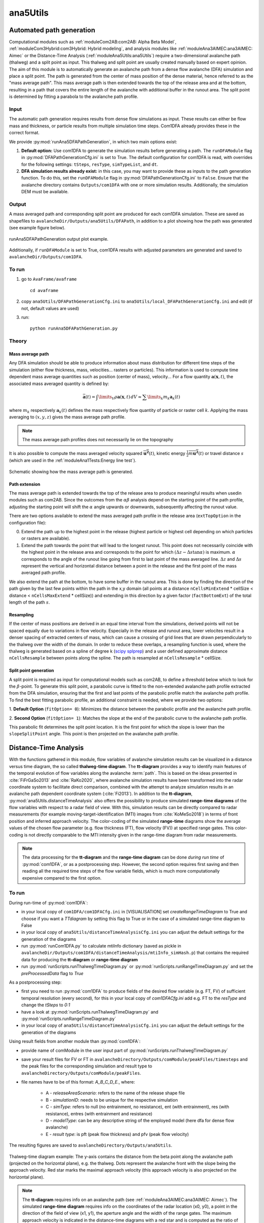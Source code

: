 
#####################################################################
ana5Utils
#####################################################################

Automated path generation
-------------------------

Computational modules such as :ref:`moduleCom2AB:com2AB: Alpha Beta Model`, :ref:`moduleCom3Hybrid:com3Hybrid: Hybrid modeling`,
and analysis modules like :ref:`moduleAna3AIMEC:ana3AIMEC: Aimec` or the Distance-Time Analysis
(:ref:`moduleAna5Utils:ana5Utils`) require a two-dimensional avalanche path (thalweg) and a split point as input.
This thalweg and split point are usually created manually based on expert opinion. The aim of this module is to
automatically generate an avalanche path from a dense flow avalanche (DFA) simulation and place a split point. The path
is generated from the center of mass position of the dense material, hence referred to as the "mass
average path". This mass average path is then extended towards the top of the release area and at the bottom,
resulting in a path that covers the entire length of the avalanche with additional buffer in the runout area.
The split point is determined by fitting a parabola to the avalanche path profile.

Input
~~~~~

The automatic path generation requires results from dense flow simulations as input.
These results can either be flow mass and thickness, or particle results from multiple simulation time steps.
Com1DFA already provides these in the correct format.

We provide :py:mod:`runAna5DFAPathGeneration`, in which two main options exist:

1.  **Default option:** Use com1DFA to generate the simulation results before generating a path.
    The ``runDFAModule`` flag in :py:mod:`DFAPathGenerationCfg.ini` is set to True. The default configuration for
    com1DFA is read, with overrides for the following settings: ``tSteps``, ``resType``, ``simTypeList``, and ``dt``.


2.  **DFA simulation results already exist:** in this case, you may want to provide these as inputs to the
    path generation function. To do this, set the ``runDFAModule`` flag in :py:mod:`DFAPathGenerationCfg.ini` to
    ``False``. Ensure that the avalanche directory contains ``Outputs/com1DFA`` with one or more simulation results.
    Additionally, the simulation DEM must be available.

Output
~~~~~~

A mass averaged path and corresponding split point are produced for each com1DFA simulation. These are saved as
shapefiles to ``avalancheDir/Outputs/ana5Utils/DFAPath``, in addition to a plot showing how the path was generated (see
example figure below).

.. figure:: _static/ana5PathOutExample.png
    :width: 90%
    :align: center

    runAna5DFAPathGeneration output plot example.

Additionally, if ``runDFAModule`` is set to True, com1DFA results with adjusted parameters are generated and saved
to ``avalancheDir/Outputs/com1DFA``.

To run
~~~~~~
1.  go to ``AvaFrame/avaframe`` ::

        cd avaframe


2.  copy ``ana5Utils/DFAPathGenerationCfg.ini`` to ``ana5Utils/local_DFAPathGenerationCfg.ini``
    and edit (if not, default values are used)
3.  run::

        python runAna5DFAPathGeneration.py


Theory
~~~~~~

Mass average path
=================
Any DFA simulation should be able to produce information about mass distribution for different
time steps of the simulation (either flow thickness, mass, velocities... rasters or particles).
This information is used to compute time dependent mass average quantities such as position
(center of mass), velocity... For a flow quantity :math:`\mathbf{a}(\mathbf{x}, t)`,
the associated mass averaged quantity is defined by:

.. math::
    \bar{\mathbf{a}}(t) = \int\limits_V \rho \mathbf{a}(\mathbf{x}, t)\,dV
    \approx \sum\limits_k m_k \mathbf{a}_k(t)

where :math:`m_k` respectively :math:`\mathbf{a}_k(t)` defines the mass respectively flow quantity
of particle or raster cell :math:`k`.
Applying the mass averaging to :math:`(x, y, z)` gives the mass average path profile.

.. Note::
    The mass average path profiles does not necessarily lie on the topography

It is also possible to compute the mass averaged velocity squared :math:`\overline{\mathbf{u^2}}(t)`,
kinetic energy :math:`\overline{\frac{1}{2}m\mathbf{u^2}}(t)` or travel distance :math:`s`
(which are used in the :ref:`moduleAna1Tests:Energy line test`).

.. figure:: _static/energyLinePath.png
    :width: 50%
    :align: center

    Schematic showing how the mass average path is generated.

Path extension
==============
The mass average path is extended towards the top of the release area to produce meaningful results when usedin modules
such as com2AB. Since the outcomes from the :math:`\alpha\beta` analysis depend on the starting point of the path
profile, adjusting the starting point will shift the :math:`\alpha` angle upwards or downwards, subsequently affecting
the runout value.

There are two options available to extend the mass averaged path profile in the release area
(``extTopOption`` in the configuration file):

0. Extend the path up to the highest point in the release
   (highest particle or highest cell depending on which particles or rasters are available).

1. Extend the path towards the point that will lead to the longest runout.
   This point does not necessarily coincide with the highest point in the
   release area and corresponds to the point for which
   :math:`(\Delta z - \Delta s \tan{\alpha})` is maximum. :math:`\alpha` corresponds
   to the angle of the runout line going from first to last point of the mass averaged
   line. :math:`\Delta z` and :math:`\Delta s` represent the vertical and horizontal
   distance between a point in the release and the first point of the mass averaged
   path profile.

We also extend the path at the bottom, to have some buffer in the runout area. This is done by finding the direction of
the path given by the last few points within the path in the x,y domain (all points at a distance ``nCellsMinExtend`` *
cellSize < distance < ``nCellsMaxExtend`` * cellSize)) and extending in this direction by a given factor
(``factBottomExt``) of the total length of the path :math:`s`.

Resampling
==========
If the center of mass positions are derived in an equal time interval from the simulations,
derived points will not be spaced equally due to variations in flow velocity.
Especially in the release and runout area, lower velocites result in a denser spacing of extracted centers of mass,
which can cause a crossing of grid lines that are drawn perpendicularly to the thalweg over the width of the domain.
In order to reduce these overlaps, a resampling function is used, where the thalweg is generated based on a spline of
degree k (`scipy splprep <https://docs.scipy.org/doc/scipy/reference/generated/scipy.interpolate.splrep.html>`_)
and a user defined approximate distance ``nCellsResample`` between points along the spline. The path is resampled at
``nCellsResample`` * cellSize.

Split point generation
======================
A split point is required as input for computational models such as com2AB, to define a threshold below which to look
for the :math:`\beta`-point. To generate this split point, a parabolic curve is fitted to the non-extended avalanche
path profile extracted from the DFA simulation, ensuring that the first and last points of the parabolic profile match
the avalanche path profile. To find the best fitting parabolic profile, an additional constraint is needed, where we
provide two options:

1. **Default Option** (``fitOption= 0``): Minimizes the distance between the parabolic profile and the avalanche path
profile.

2. **Second Option** (``fitOption= 1``): Matches the slope at the end of the parabolic curve to the avalanche path
profile.

This parabolic fit determines the split point location. It is the first point for which the slope is
lower than the ``slopeSplitPoint`` angle. This point is then projected on the avalanche path profile.

Distance-Time Analysis
----------------------

With the functions gathered in this module, flow variables of avalanche simulation results can be
visualized in a distance versus time diagram, the so called **thalweg-time diagram**.
The **tt-diagram** provides a way to identify main features of the temporal evolution of
flow variables along the avalanche  :term:`path`.
This is based on the ideas presented in :cite:`FiFrGaSo2013` and :cite:`RaKo2020`, where
avalanche simulation results have been transformed into the radar coordinate system to facilitate
direct comparison, combined with the attempt to analyze simulation results in an avalanche path
dependent coordinate system (:cite:`Fi2013`).
In addition to the **tt-diagram**, :py:mod:`ana5Utils.distanceTimeAnalysis` also offers the possibility to
produce simulated **range-time diagrams** of the flow variables with respect to a radar field
of view. With this, simulation results can be directly compared to radar measurements (for
example moving-target-identification (MTI) images from :cite:`KoMeSo2018`) in terms
of front position and inferred approach velocity. The color-coding of the simulated
**range-time** diagrams show the average values of the chosen flow parameter
(e.g. flow thickness (FT), flow velocity (FV)) at specified range gates. This color-coding is not directly
comparable to the MTI intensity given in the range-time diagram from radar measurements.

.. Note::
  The data processing for the **tt-diagram** and the **range-time diagram** can be done
  *during run time* of :py:mod:`com1DFA`, or as a postprocessing step. However, the second option
  requires first saving and then reading all the required time steps of the flow variable fields,
  which is much more computationally expensive compared to the first option.

To run
~~~~~~~

During run-time of :py:mod:`com1DFA`:

* in your local copy of ``com1DFA/com1DFACfg.ini`` in [VISUALISATION] set `createRangeTimeDiagram`
  to True and choose if you want a *TTdiagram* by setting this flag to True or in the case of a
  simulated range-time diagram to False

* in your local copy of ``ana5Utils/distanceTimeAnalysisCfg.ini`` you can adjust the default settings
  for the generation of the diagrams

* run :py:mod:`runCom1DFA.py` to calculate mtiInfo dictionary (saved as pickle in
  ``avalancheDir/Outputs/com1DFA/distanceTimeAnalysis/mtiInfo_simHash.p``) that contains the required
  data for producing the **tt-diagram** or **range-time diagram**

* run  :py:mod:`runScripts.runThalwegTimeDiagram.py` or :py:mod:`runScripts.runRangeTimeDiagram.py`
  and set the `preProcessedData` flag to `True`

As a postprocessing step:

* first you need to run :py:mod:`com1DFA` to produce fields of the desired flow variable (e.g. FT, FV)
  of sufficient temporal resolution (every second), for this in your local copy of `com1DFACfg.ini`
  add e.g. FT to the `resType` and change the `tSteps` to `0:1`

* have a look at :py:mod:`runScripts.runThalwegTimeDiagram.py` and :py:mod:`runScripts.runRangeTimeDiagram.py`

* in your local copy of ``ana5Utils/distanceTimeAnalysisCfg.ini`` you can adjust the default settings
  for the generation of the diagrams

Using result fields from another module than :py:mod:`com1DFA`:

* provide name of comModule in the user input part of :py:mod:`runScripts.runThalwegTimeDiagram.py`
* save your result files for FV or FT in ``avalancheDirectory/Outputs/comModule/peakFiles/timesteps`` and the peak
  files for the corresponding simulation and result type to ``avalancheDirectory/Outputs/comModule/peakFiles``.
* file names have to be of this format: *A_B_C_D_E.*, where:

   - A - *releaseAreaScenario*: refers to the name of the release shape file
   - B - *simulationID*: needs to be unique for the respective simulation
   - C - *simType*: refers to null (no entrainment, no resistance), ent (with entrainment), res (with resistance), entres (with entrainment and resistance)
   - D - *modelType*: can be any descriptive string of the employed model (here dfa for dense flow  avalanche)
   - E - *result type*: is pft (peak flow thickness) and pfv (peak flow velocity)

The resulting figures are saved to ``avalancheDirectory/Outputs/ana5Utils``.


.. figure:: _static/thalwegTime_FT.png
    :width: 90%
    :align: center

    Thalweg-time diagram example: The y-axis contains the distance from the beta point along
    the avalanche path (projected on the horizontal plane), e.g. the thalweg. Dots represent
    the avalanche front with the slope being the approach velocity.
    Red star marks the maximal approach velocity (this approach velocity is also projected on
    the horizontal plane).


.. Note::
  The **tt-diagram** requires info on an avalanche path (see :ref:`moduleAna3AIMEC:ana3AIMEC: Aimec`).
  The simulated **range-time diagram** requires info on the coordinates of the radar location
  (x0, y0), a point in the direction of the field of view (x1, y1), the aperture angle and the width of
  the range gates. The maximum approach velocity is indicated in the distance-time diagrams with a
  red star and is computed as the ratio of the distance traveled by the front and the respective
  time needed for a time step difference of at least `minVelTimeStep` which is set to 2 seconds as
  default. The approach velocity is a projection on the horizontal plane since the distance traveled
  by the front is also measured in this same plane.


Theory
~~~~~~

Thalweg-time diagram
====================

First, the flow variable result field is transformed into a path-following coordinate system, of
which the centerline is the avalanche :term:`path`.
For this step, functions from :py:mod:`ana3AIMEC` are used.
The distance of the avalanche front to the *start of runout area point* is determined using a user
defined threshold of the flow variable. The front positions defined with this
method for all the time steps are shown as black dots in the **tt-diagram**.
The mean values of the flow variable are computed at cross profiles along the avalanche path for
each time step and included in the **tt-diagram** as colored field. When computing the mean values,
all the area where the flow variable is bigger than zero is taken into account.
For this analysis, all available flow variables can be chosen, but the interpretation of the
tt-diagram structures and the corresponding meaning of avalanche front may be different for
flow thickness or flow velocity.

Simulated Range-Time diagram
============================

The radar's field of view is determined using its location, a point in the direction of the field of
view and the horizontal (azimuth) aperture angle of the antenna. The elevation or vertical aperture
angle is not yet included. The line-of-sight distance of every grid point in the simulation results
to the radar location is computed. The simulation results which lie outside the radar's field of
view are masked.
The distance of the avalanche front with respect to the radar location is determined for a user
defined threshold in the flow variable and the average values of the result field for each
range gate along the radar's line of sight are computed.
This data is plotted in a range-time diagram, where the black dots indicate the avalanche front,
and the colored field indicates the mean values of the flow variable for the range gates at each
time step.